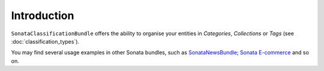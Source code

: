 .. index::
    single: Introduction

Introduction
============

``SonataClassificationBundle`` offers the ability to organise your entities in `Categories`, `Collections` or `Tags` (see :doc:`classification_types`).

You may find several usage examples in other Sonata bundles, such as `SonataNewsBundle <https://github.com/sonata-project/SonataNewsBundle>`_; `Sonata E-commerce <https://github.com/sonata-project/ecommerce>`_ and so on.
